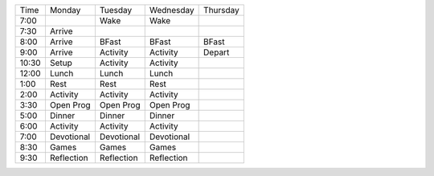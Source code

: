 .. title: Schedule
.. slug: schedule
.. date: 2022-01-31 19:50:23 UTC-05:00
.. tags: 
.. category: 
.. link: 
.. description: 
.. type: text

===== ========== ========== ========== ======== 
Time  Monday     Tuesday    Wednesday  Thursday
----- ---------- ---------- ---------- --------
7:00             Wake       Wake
7:30  Arrive  
8:00  Arrive     BFast      BFast      BFast
9:00  Arrive     Activity   Activity   Depart
10:30 Setup      Activity   Activity
12:00 Lunch      Lunch      Lunch
 1:00 Rest       Rest       Rest
 2:00 Activity   Activity   Activity
 3:30 Open Prog  Open Prog  Open Prog
 5:00 Dinner     Dinner     Dinner
 6:00 Activity   Activity   Activity
 7:00 Devotional Devotional Devotional
 8:30 Games      Games      Games
 9:30 Reflection Reflection Reflection
===== ========== ========== ========== ======== 
